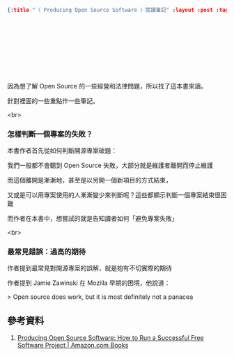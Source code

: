 #+OPTIONS: toc:nil
#+BEGIN_SRC json :noexport:
{:title "〈 Producing Open Source Software 〉閱讀筆記" :layout :post :tags ["reading" "open source"] :toc false}
#+END_SRC
* 　


** 　

因為想了解 Open Source 的一些經營和法律問題，所以找了這本書來讀。

針對裡面的一些重點作一些筆記。

<br>

*** 怎樣判斷一個專案的失敗？

本書作者首先從如何判斷開源專案破題：

我們一般都不會聽到 Open Source 失敗，大部分就是維護者離開而停止維護

而這個離開是漸漸地，甚至是以另開一個新項目的方式結束，

又或是可以用專案使用的人漸漸變少來判斷呢？這些都顯示判斷一個專案結束很困難

而作者在本書中，想嘗試的就是告知讀者如何「避免專案失敗」

<br>

*** 最常見錯誤：過高的期待

作者提到最常見對開源專案的誤解，就是抱有不切實際的期待

作者提到 Jamie Zawinski 在 Mozilla 早期的困境，他說道：

> Open source does work, but it is most definitely not a panacea









** 參考資料

1. [[https://www.amazon.com/Producing-Open-Source-Software-Successful/dp/0596007590][Producing Open Source Software: How to Run a Successful Free Software Project | Amazon.com Books]]
